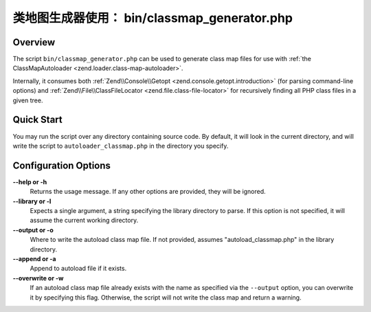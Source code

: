 .. _zend.loader.classmap-generator:

类地图生成器使用： bin/classmap_generator.php
===========================================================

.. _zend.loader.classmap-generator.intro:

Overview
--------

The script ``bin/classmap_generator.php`` can be used to generate class map files for use with :ref:`the
ClassMapAutoloader <zend.loader.class-map-autoloader>`.

Internally, it consumes both :ref:`Zend\\Console\\Getopt <zend.console.getopt.introduction>` (for parsing command-line options)
and :ref:`Zend\\File\\ClassFileLocator <zend.file.class-file-locator>` for recursively finding all PHP class files
in a given tree.

.. _zend.loader.classmap-generator.quick-start:

Quick Start
-----------

You may run the script over any directory containing source code. By default, it will look in the current
directory, and will write the script to ``autoloader_classmap.php`` in the directory you specify.

.. code-block:: sh
   :linenos:

   php classmap_generator.php Some/Directory/

.. _zend.loader.classmap-generator.options:

Configuration Options
---------------------

**--help or -h**
   Returns the usage message. If any other options are provided, they will be ignored.

**--library or -l**
   Expects a single argument, a string specifying the library directory to parse. If this option is not specified,
   it will assume the current working directory.

**--output or -o**
   Where to write the autoload class map file. If not provided, assumes "autoload_classmap.php" in the library directory.

**--append or -a**
   Append to autoload file if it exists.

**--overwrite or -w**
   If an autoload class map file already exists with the name as specified via the ``--output`` option, you can
   overwrite it by specifying this flag. Otherwise, the script will not write the class map and return a warning.


